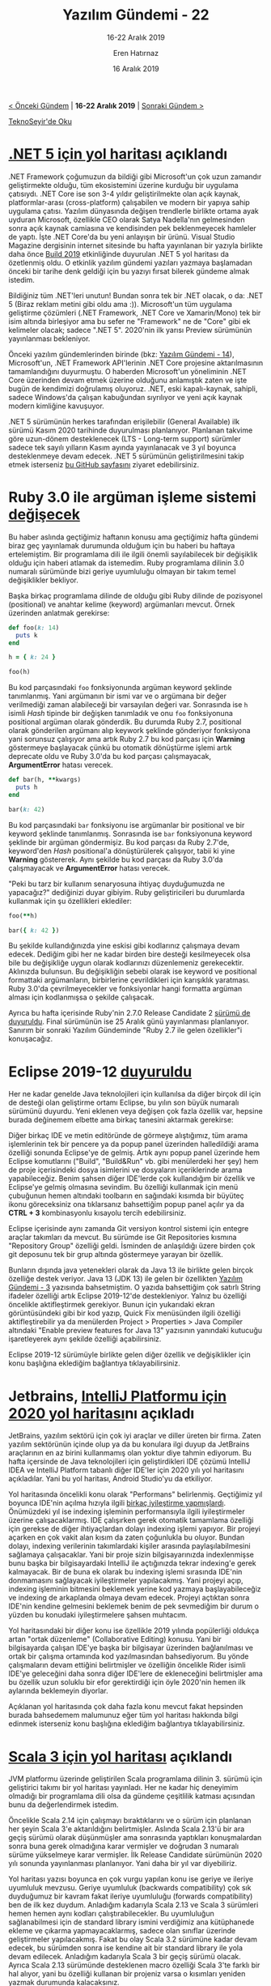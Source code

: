 #+TITLE: Yazılım Gündemi - 22
#+SUBTITLE: 16-22 Aralık 2019
#+Author: Eren Hatırnaz
#+DATE: 16 Aralık 2019
#+OPTIONS: ^:nil
#+LANGUAGE: tr
#+LATEX_HEADER: \hypersetup{colorlinks=true, linkcolor=black, filecolor=red, urlcolor=blue}
#+LATEX_HEADER: \usepackage[turkish]{babel}
#+HTML_HEAD: <link rel="stylesheet" href="../../../css/org.css" type="text/css" />
#+LATEX: \shorthandoff{=}

[[file:gorseller/yazilim-gundemi-banner.png]]

#+BEGIN_CENTER
[[file:../21/yazilim-gundemi-21.org][< Önceki Gündem]] | *16-22 Aralık 2019* | [[file:../23/yazilim-gundemi-23.org][Sonraki Gündem >]]

[[https://teknoseyir.com/blog/yazilim-gundemi-22-16-22-aralik-2019][TeknoSeyir'de Oku]]
#+END_CENTER

* [[https://visualstudiomagazine.com/articles/2019/12/17/net-5-next.aspx][.NET 5 için yol haritası]] açıklandı
	.NET Framework çoğumuzun da bildiği gibi Microsoft'un çok uzun zamandır
	geliştirmekte olduğu, tüm ekosistemini üzerine kurduğu bir uygulama çatısıydı.
	.NET Core ise son 3-4 yıldır geliştirilmekte olan açık kaynak,
	platformlar-arası (cross-platform) çalışabilen ve modern bir yapıya sahip
	uygulama çatısı. Yazılım dünyasında değişen trendlerle birlikte ortama ayak
	uyduran Microsoft, özellikle CEO olarak Satya Nadella'nın gelmesinden sonra
	açık kaynak camiasına ve kendisinden pek beklenmeyecek hamleler de yaptı. İşte
	.NET Core'da bu yeni anlayışın bir ürünü. Visual Studio Magazine dergisinin
	internet sitesinde bu hafta yayınlanan bir yazıyla birlikte daha önce [[https://news.microsoft.com/build2019/][Build
	2019]] etkinliğinde duyurulan .NET 5 yol haritası da özetlenmiş oldu. O etkinlik
	yazılım gündemi yazıları yazmaya başlamadan önceki bir tarihe denk geldiği için
	bu yazıyı fırsat bilerek gündeme almak istedim.

	[[file:gorseller/dotnet5_platform.png]]

	Bildiğiniz tüm .NET'leri unutun! Bundan sonra tek bir .NET olacak, o da: .NET 5
	(Biraz reklam metini gibi oldu ama :)). Microsoft'un tüm uygulama geliştirme
	çözümleri (.NET Framework, .NET Core ve Xamarin/Mono) tek bir isim altında
	birleşiyor ama bu sefer ne "Framework" ne de "Core" gibi ek kelimeler olacak;
	sadece ".NET 5". 2020'nin ilk yarısı Preview sürümünün yayınlanması bekleniyor.

	Önceki yazılım gündemlerinden birinde (bkz: [[file:../14/yazilim-gundemi-14.org][Yazılım Gündemi - 14]]),
	Microsoft'un, .NET Framework API'lerinin .NET Core projesine aktarılmasının
	tamamlandığını duyurmuştu. O haberden Microsoft'un yöneliminin .NET Core
	üzerinden devam etmek üzerine olduğunu anlamıştık zaten ve işte bugün de
	kendimizi doğrulamış oluyoruz. .NET, eski kapalı-kaynak, sahipli, sadece
	Windows'da çalışan kabuğundan sıyrılıyor ve yeni açık kaynak modern kimliğine
	kavuşuyor.

	[[file:gorseller/dotnet_schedule.png]]

	.NET 5 sürümünün herkes tarafından erişilebilir (General Available) ilk sürümü
	Kasım 2020 tarihinde duyurulması planlanıyor. Planlanan takvime göre uzun-dönem
	desteklenecek (LTS - Long-term support) sürümler sadece tek sayılı yılların
	Kasım ayında yayınlanacak ve 3 yıl boyunca desteklenmeye devam edecek. .NET 5
	sürümünün geliştirilmesini takip etmek isterseniz [[https://github.com/dotnet/corefx/milestone/44][bu GitHub sayfasını]] ziyaret
	edebilirsiniz.
* Ruby 3.0 ile argüman işleme sistemi [[https://www.ruby-lang.org/en/news/2019/12/12/separation-of-positional-and-keyword-arguments-in-ruby-3-0/][değişecek]]
	Bu haber aslında geçtiğimiz haftanın konusu ama geçtiğimiz hafta gündemi biraz
	geç yayınlamak durumunda olduğum için bu haberi bu haftaya ertelemiştim. Bir
	programlama dili ile ilgili önemli sayılabilecek bir değişiklik olduğu için
	haberi atlamak da istemedim. Ruby programlama dilinin 3.0 numaralı sürümünde
	bizi geriye uyumluluğu olmayan bir takım temel değişiklikler bekliyor.

	Başka birkaç programlama dilinde de olduğu gibi Ruby dilinde de pozisyonel
	(positional) ve anahtar kelime (keyword) argümanları mevcut. Örnek üzerinden
	anlatmak gerekirse:
  #+ATTR_LATEX: :options frame=lines, linenos, label=Ruby, labelposition=topline
	#+BEGIN_SRC ruby
    def foo(k: 14)
      puts k
    end

    h = { k: 24 }

    foo(h)
	#+END_SRC
	Bu kod parçasındaki =foo= fonksiyonunda argüman keyword şeklinde tanımlanmış.
	Yani argümanın bir ismi var ve o argümana bir değer verilmediği zaman
	alabileceği bir varsayılan değeri var. Sonrasında ise =h= isimli /Hash/
	tipinde bir değişken tanımladık ve onu =foo= fonksiyonuna positional argüman
	olarak gönderdik. Bu durumda Ruby 2.7, positional olarak gönderilen argümanı
	alıp keywork şeklinde gönderiyor fonksiyona yani sorunsuz çalışıyor ama artık
	Ruby 2.7 bu kod parçası için *Warning* göstermeye başlayacak çünkü bu otomatik
	dönüştürme işlemi artık deprecate oldu ve Ruby 3.0'da bu kod parçası
	çalışmayacak, *ArgumentError* hatası verecek.
  #+ATTR_LATEX: :options frame=lines, linenos, label=Ruby, labelposition=topline
	#+BEGIN_SRC ruby
    def bar(h, **kwargs)
      puts h
    end

    bar(k: 42)
	#+END_SRC
	Bu kod parçasındaki =bar= fonksiyonu ise argümanlar bir positional ve bir
	keyword şeklinde tanımlanmış. Sonrasında ise =bar= fonksiyonuna keyword
	şeklinde bir argüman göndermişiz. Bu kod parçası da Ruby 2.7'de, keyword'den
	/Hash/ positional'a dönüştürülerek çalışıyor, tabii ki yine *Warning*
	göstererek. Aynı şekilde bu kod parçası da Ruby 3.0'da çalışmayacak ve
	*ArgumentError* hatası verecek.

	"Peki bu tarz bir kullanım senaryosuna ihtiyaç duyduğumuzda ne yapacağız?"
	dediğinizi duyar gibiyim. Ruby geliştiricileri bu durumlarda kullanmak için şu
	özellikleri eklediler:
  #+ATTR_LATEX: :options frame=lines, linenos, label=Ruby, labelposition=topline
	#+BEGIN_SRC ruby
    foo(**h)

    bar({ k: 42 })
	#+END_SRC
	Bu şekilde kullandığınızda yine eskisi gibi kodlarınız çalışmaya devam edecek.
	Dediğim gibi her ne kadar birden bire desteği kesilmeyecek olsa bile bu
	değişikliğe uygun olarak kodlarınızı düzenlemeniz gerekecektir. Aklınızda
	bulunsun. Bu değişikliğin sebebi olarak ise keyword ve positional formattaki
	argümanların, birbirlerine çevrildikleri için karışıklık yaratması. Ruby
	3.0'da çevrilmeyecekler ve fonksiyonlar hangi formatta argüman alması için
	kodlanmışsa o şekilde çalışacak.

	Ayrıca bu hafta içerisinde Ruby'nin 2.7.0 Release Candidate 2 [[https://www.ruby-lang.org/en/news/2019/12/21/2-7-0-rc2-released/][sürümü de
	duyuruldu]]. Final sürümünün ise 25 Aralık günü yayınlanması planlanıyor.
	Sanırım bir sonraki Yazılım Gündeminde "Ruby 2.7 ile gelen özellikler"i
	konuşacağız.
* Eclipse 2019-12 [[https://www.eclipse.org/eclipseide/2019-12/noteworthy/][duyuruldu]]
	Her ne kadar genelde Java teknolojileri için kullanılsa da diğer birçok dil
	için de desteği olan geliştirme ortamı Eclipse, bu yılın son büyük numaralı
	sürümünü duyurdu. Yeni eklenen veya değişen çok fazla özellik var, hepsine
	burada değinemem elbette ama birkaç tanesini aktarmak gerekirse:

	[[file:gorseller/eclipse1912-actions.png]]

	Diğer birkaç IDE ve metin editöründe de görmeye alıştığımız, tüm arama
	işlemlerinin tek bir pencere ya da popup panel üzerinden halledildiği arama
	özelliği sonunda Eclipse'ye de gelmiş. Artık aynı popup panel üzerinde hem
	Eclipse komutlarını ("Build", "Build&Run" vb. gibi menülerdeki her şey) hem de
	proje içerisindeki dosya isimlerini ve dosyaların içeriklerinde arama
	yapabileceğiz. Benim şahsen diğer IDE'lerde çok kullandığım bir özellik ve
	Eclipse'ye gelmiş olmasına sevindim. Bu özelliği kullanmak için menü çubuğunun
	hemen altındaki toolbarın en sağındaki kısımda bir büyüteç ikonu göreceksiniz
	ona tıklarsanız bahsettiğim popup panel açılır ya da *CTRL + 3* kombinasyonlu
	kısayolu tercih edebilirsiniz.

	[[file:gorseller/eclipse1912-git-group.png]]

	Eclipse içerisinde aynı zamanda Git versiyon kontrol sistemi için entegre
	araçlar takımları da mevcut. Bu sürümde ise Git Repositories kısmına
	"Repository Group" özelliği geldi. İsminden de anlaşıldığı üzere birden çok git
	deposunu tek bir grup altında göstermeye yarayan bir özellik.

	[[file:gorseller/eclipse1912-coklu-satir-string.png]]

	Bunların dışında java yetenekleri olarak da Java 13 ile birlikte gelen birçok
	özelliğe destek veriyor. Java 13 (JDK 13) ile gelen bir özellikten [[file:../03/yazilim-gundemi-03.org][Yazılım
	Gündemi - 3]] yazısında bahsetmiştim. O yazıda bahsettiğim çok satırlı String
	ifadeler özelliği artık Eclipse 2019-12'de destekleniyor. Yalnız bu özelliği
	öncelikle aktifleştirmek gerekiyor. Bunun için yukarıdaki ekran görüntüsündeki
	gibi bir kod yazıp, Quick Fix menüsünden ilgili özelliği aktifleştirebilir ya
	da menülerden Project > Properties > Java Compiler altındaki "Enable preview
	features for Java 13" yazısının yanındaki kutucuğu işaretleyerek aynı şekilde
	özelliği açabilirsiniz.

	Eclipse 2019-12 sürümüyle birlikte gelen diğer özellik ve değişiklikler için
	konu başlığına eklediğim bağlantıya tıklayabilirsiniz.
* Jetbrains, [[https://blog.jetbrains.com/idea/2019/12/intellij-platform-roadmap-for-2020/][IntelliJ Platformu için 2020 yol haritası]]nı açıkladı
	JetBrains, yazılım sektörü için çok iyi araçlar ve diller üreten bir firma.
	Zaten yazılım sektörünün içinde olup ya da bu konulara ilgi duyup da JetBrains
	araçlarının en az birini kullanmamış olan yoktur diye tahmin ediyorum. Bu hafta
	içersinde de Java teknolojileri için geliştirdikleri IDE çözümü IntelliJ IDEA
	ve IntelliJ Platform tabanlı diğer IDE'ler için 2020 yılı yol haritasını
	açıkladılar. Yani bu yol haritası, Android Studio'yu da etkiliyor.

	Yol haritasında öncelikli konu olarak "Performans" belirlenmiş. Geçtiğimiz yıl
	boyunca IDE'nin açılma hızıyla ilgili [[https://blog.jetbrains.com/idea/2019/10/preview-the-performance-improvements-in-intellij-idea-2019-3/][birkaç iyileştirme yapmışlardı]].
	Önümüzdeki yıl ise indexing işleminin performansıyla ilgili iyileştirmeler
	üzerine çalışacaklarmış. IDE çalışırken gerek otomatik tamamlama özelliği için
	gerekse de diğer ihtiyaçlardan dolayı indexing işlemi yapıyor. Bir projeyi
	açarken en çok vakit alan kısım da zaten çoğunlukla bu oluyor. Bundan dolayı,
	indexing verilerinin takımlardaki kişiler arasında paylaşılabilmesini sağlamaya
	çalışacaklar. Yani bir proje sizin bilgisayarınızda indexlenmişse bunu başka
	bir bilgisayardaki IntelliJ ile açtığınızda tekrar indexing'e gerek kalmayacak.
	Bir de buna ek olarak bu indexing işlemi sırasında IDE'nin donmamasını
	sağlayacak iyileştirmeler yapılacakmış. Yani projeyi açıp, indexing işleminin
	bitmesini beklemek yerine kod yazmaya başlayabileceğiz ve indexing de
	arkaplanda olmaya devam edecek. Projeyi açtıktan sonra IDE'nin kendine
	gelmesini beklemek benim de pek sevmediğim bir durum o yüzden bu konudaki
	iyileştirmelere şahsen muhtacım.

	Yol haritasındaki bir diğer konu ise özellikle 2019 yılında popülerliği oldukça
	artan "ortak düzenleme" (Collaborative Editing) konusu. Yani bir bilgisayarda
	çalışan IDE'ye başka bir bilgisayar üzerinden bağlanılması ve ortak bir çalışma
	ortamında kod yazılmasından bahsediyorum. Bu yönde çalışmaların devam ettiğini
	belirtmişler ve özelliğin öncelikle Rider isimli IDE'ye geleceğini daha sonra
	diğer IDE'lere de ekleneceğini belirtmişler ama bu özellik uzun soluklu bir
	efor gerektirdiği için öyle 2020'nin hemen ilk aylarında beklemeyin diyorlar.

	Açıklanan yol haritasında çok daha fazla konu mevcut fakat hepsinden burada
	bahsedemem malumunuz eğer tüm yol haritası hakkında bilgi edinmek isterseniz
	konu başlığına eklediğim bağlantıya tıklayabilirsiniz.
* [[https://www.scala-lang.org/2019/12/18/road-to-scala-3.html][Scala 3 için yol haritası]] açıklandı
	JVM platformu üzerinde geliştirilen Scala programlama dilinin 3. sürümü için
	geliştirici takımı bir yol haritası yayınladı. Her ne kadar hiç deneyimim
	olmadığı bir programlama dili olsa da gündeme çeşitlilik katması açısından bunu
	da değerlendirmek istedim.

	Öncelikle Scala 2.14 için çalışmayı bıraktıklarını ve o sürüm için planlanan
	her şeyin Scala 3'e aktarıldığını belirtmişler. Aslında Scala 2.13'ü bir ara
	geçiş sürümü olarak düşünmüşler ama sonrasında yaptıkları konuşmalardan sonra
	buna gerek olmadığına karar vermişler ve doğrudan 3 numaralı sürüme yükselmeye
	karar vermişler. İlk Release Candidate sürümünün 2020 yılı sonunda yayınlanması
	planlanıyor. Yani daha bir yıl var diyebiliriz.

	Yol haritası yazısı boyunca en çok vurgu yapılan konu ise geriye ve ileriye
	uyumluluk mevzusu. Geriye uyumluluk (backwards compatibility) çok sık
	duyduğumuz bir kavram fakat ileriye uyumluluğu (forwards compatibility) ben de
	ilk kez duydum. Anladığım kadarıyla Scala 2.13 ve Scala 3 sürümleri hemen hemen
	aynı kodları çalıştırabilecekler. Bu uyumluluğun sağlanabilmesi için de
	standard library ismini verdiğimiz ana kütüphanede ekleme ve çıkarma
	yapmayacaklarmış, sadece olan sınıflar üzerinde geliştirmeler yapılacakmış.
	Fakat bu olay Scala 3.2 sürümüne kadar devam edecek, bu sürümden sonra ise
	kendine ait bir standard library ile yola devam edilecek. Anladığım kadarıyla
	Scala 3 bir geçiş sürümü olacak. Ayrıca Scala 2.13 sürümünde desteklenen macro
	özelliği Scala 3'te farklı bir hal alıyor, yani bu özelliği kullanan bir
	projeniz varsa o kısımları yeniden yazmak durumunda kalacaksınız.

	Yol haritasındaki diğer detaylar için konu başlığına eklediğim bağlantıya
	tıklayabilirsiniz. Yanlış değerlendirdiğim bir durum varsa lütfen yorumlar
	bölümünde beni uyarın.
* Yaklaşan Etkinlikler
  #+ATTR_HTML: :width 100%
  #+ATTR_LATEX: :environment longtable :align |p{8cm}|l|l|
  |-----------------------------------------------------------+----------+-----------------|
  | Etkinlik İsmi                                             | Yeri     | Tarihi          |
  |-----------------------------------------------------------+----------+-----------------|
  | [[https://kommunity.com/bilge-adam-teknoloji/events/postgresqlde-ileri-seviyede-performans-yonetimi][PostgreSQL'de İleri Seviyede Performans Yönetimi]]          | Ankara   | 24 Aralık 18:00 |
  | [[https://kommunity.com/nsistanbul/events/nsistanbul-aralik-2019-bulusmasi][NSIstanbul Aralık 2019 Buluşması]]                          | İstanbul | 24 Aralık 19:30 |
  | [[https://www.eventbrite.com/e/artrlms-gerceklik-platformlar-tickets-86102672411][Artırılmış Gerçeklik Platformları]]                         | Ankara   | 25 Aralık 18:00 |
  | [[https://www.eventbrite.com/e/codeyapkredi-vol-3-efsaneler-ve-gerceklerle-yapay-zeka-tickets-86411628507][Code.YapıKredi Vol 3: Efsaneler ve Gerçeklerle Yapay Zeka]] | İstanbul | 25 Aralık 19:00 |
  | [[https://kommunity.com/sovos-foriba-rd/events/octopus-deploy-ile-cicd-surecleri][Octopus Deploy ile CI/CD Süreçleri]]                        | İstanbul | 26 Aralık 18:00 |
  | [[https://kommunity.com/kodluyoruz/events/geldi-gelecek-teknoloji-sohbetleri-sertac-doganay-aykut-ibrisim][Geldi Gelecek // Teknoloji Sohbetleri]]                     | İstanbul | 26 Aralık 19:00 |
  | [[https://kommunity.com/devnot-yazilimci-bulusmalari/events/machine-learning-day][Machine Learning Day]]                                      | İstanbul | 28 Aralık 10:00 |
  | [[https://www.meetup.com/tr-TR/Hukuk-ve-Teknoliji-Meetup-Grubu/events/267223619/][KVKK ve GDPR Kapsamında Veri Güvenliği]]                    | Ankara   | 3 Ocak 18:30    |
  |-----------------------------------------------------------+----------+-----------------|
* Diğer Haberler
	- Finlandiya, online yapay zeka derslerini [[https://www.elementsofai.com/][ücretsiz olarak herkese açtı]].
    Dersler burada: [[https://www.elementsofai.com/][Elements of AI]].
	- BMW, ürünlerinde kullandığı yapay zeka algoritmalarını [[https://www.bmwblog.com/2019/12/13/bmw-shares-ai-algorithms-used-in-production-available-on-github/][açık kaynak olarak
    paylaştı]]. [[https://github.com/BMW-InnovationLab][GitHub Deposu]]
	- Standford Üniversitesi, [[https://hai.stanford.edu/news/introducing-ai-index-2019-report][Yapay Zeka İndeksi 2019 Raporu]]nu yayınlandı.
	- GitHub, Actions özelliğinin Runner kısmını [[https://github.blog/changelog/2019-12-19-github-actions-the-runner-is-now-open-sourced/][açık kaynak hale getirdi]].
	- Ubisoft, C++ kullanıcı arayüzü kütüphanesi Dear ImGui'ye [[https://montreal.ubisoft.com/en/ubisoft-sponsors-user-interface-library-for-c-dear-imgui/][sponsor oldu]].
    [[https://github.com/ocornut/imgui][GitHub Deposu]]
	- IBM, Swift programlama diline [[https://forums.swift.org/t/december-12th-2019/31735][katkı yapmayı bırakıyor]].
	- Statik kod analizi aracı PVS-Studio, [[https://www.viva64.com/en/b/0699/][2019 yılında en çok karşılaşılan 10
    Java hatası]]nı tespit etti.
	- 8 yıllık bir Python 3 hatası bu hafta [[https://bugs.python.org/issue13153][giderildi]].
	- Visual Studio 2019 v16.4.2 [[https://docs.microsoft.com/en-us/visualstudio/releases/2019/release-notes#16.4.2][sürümü yayınlandı]].
	- Google'ın açık kaynak olarak geliştirdiği JavaScript ve WebAssembly motoru
    V8'in 8.0 [[https://v8.dev/blog/v8-release-80][sürümü duyuruldu]].
	- Redis'in v6.0 Release Candidate 1 [[http://antirez.com/news/131][sürümü yayınlandı]].
	- Rust programlama dilinin 1.40.0 [[https://blog.rust-lang.org/2019/12/19/Rust-1.40.0.html][sürümü duyuruldu]].
	- Crystal programlama dilinin 0.32.1 [[https://crystal-lang.org/2019/12/18/crystal-0.32.1-released.html][sürümü yayınlandı]].
	- EmberJS kütüphanesinin 3.15 "Octane" kod isimli [[https://blog.emberjs.com/2019/12/20/ember-3-15-released.html][sürümü yayınlandı]].
	- Google, memory-safe programlama dili [[https://github.com/google/wuffs][wuffs]]'un 0.2.0 [[https://groups.google.com/forum/m/#!topic/wuffs/Ui9d3usmZNc][sürümünü yayınladı]].
	- RethinkDB 2.4.0 sürümü [[https://rethinkdb.com/blog/2.4.0-release][duyuruldu]]. [[https://github.com/rethinkdb/rethinkdb/blob/v2.4.x/NOTES.md#release-240-night-of-the-living-dead][Sürüm Notları]]
	- CMake 3.16.2 [[https://blog.kitware.com/cmake-3-16-2-available-for-download/][sürümü yayınlandı]].
	- [[https://ionutbalosin.com/2019/12/jvm-garbage-collectors-benchmarks-report-19-12/][JVM Garbace Collectors Benchmarks Raporu 19.12]] yayınlandı.
	- C ile yazılmış PHP Framework sistemi Phalcon 4.0.0 [[https://blog.phalcon.io/post/phalcon-4-0-0-released][sürümünü duyurdu]].
	- PHP versiyonunuzdaki açıkları ve onları gideren patch'leri öğrenmenizi
    sağlayan araç php-version-audio, 1.3.2 sürümünü [[https://github.com/lightswitch05/php-version-audit/releases/tag/1.3.2][duyurdu]].
	- Rust için http kütüphanesi Thruster, v0.8.0 [[https://www.reddit.com/r/rust/comments/edss48/announcing_thruster_080_stable_asyncawait_updated/][sürümünü yayınladı]]. [[https://github.com/trezm/Thruster][GitHub Deposu]]
* Lisans
  #+BEGIN_CENTER
  #+ATTR_HTML: :height 75
  #+ATTR_LATEX: :height 1.5cm
  [[file:../../../img/CC_BY-NC-SA_4.0.png]]

  [[file:yazilim-gundemi-22.org][Yazılım Gündemi - 22]] yazısı [[https://erenhatirnaz.github.io][Eren Hatırnaz]] tarafından [[http://creativecommons.org/licenses/by-nc-sa/4.0/][Creative Commons
  Atıf-GayriTicari-AynıLisanslaPaylaş 4.0 Uluslararası Lisansı]] (CC BY-NC-SA 4.0)
  ile lisanslanmıştır.
  #+END_CENTER
